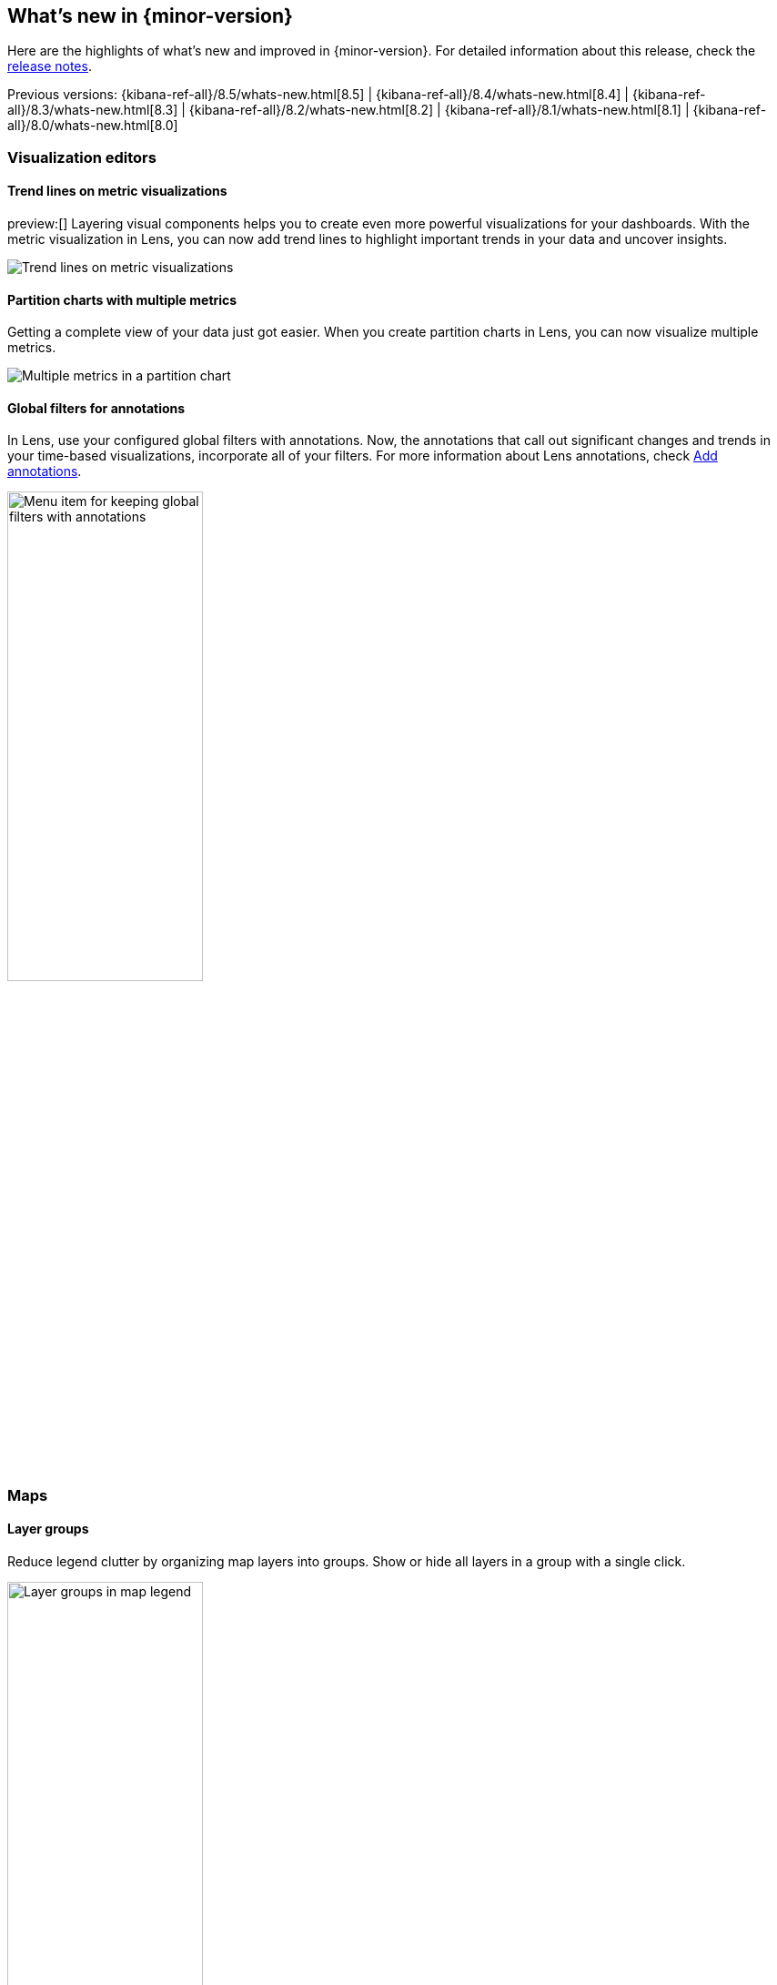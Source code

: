 [[whats-new]]
== What's new in {minor-version}

Here are the highlights of what's new and improved in {minor-version}.
For detailed information about this release,
check the <<release-notes, release notes>>.

Previous versions: {kibana-ref-all}/8.5/whats-new.html[8.5] | {kibana-ref-all}/8.4/whats-new.html[8.4] | {kibana-ref-all}/8.3/whats-new.html[8.3] | {kibana-ref-all}/8.2/whats-new.html[8.2]
| {kibana-ref-all}/8.1/whats-new.html[8.1] | {kibana-ref-all}/8.0/whats-new.html[8.0]

[discrete]
=== Visualization editors

[discrete]
==== Trend lines on metric visualizations

preview:[] Layering visual components helps you to create even more powerful
visualizations for your dashboards. With the metric visualization in Lens,
you can now add trend lines to highlight important trends in your data
and uncover insights.

[role="screenshot"]
image::images/highlights-metric-vis.png[Trend lines on metric visualizations]

[discrete]
==== Partition charts with multiple metrics

Getting a complete view of your data just got easier. When you create partition
charts in Lens, you can now visualize multiple metrics.

[role="screenshot"]
image::images/highlights-partition-charts.png[Multiple metrics in a partition chart]

[discrete]
==== Global filters for annotations

In Lens, use your configured global filters with annotations. Now,
the annotations that call out significant changes and trends in your
time-based visualizations, incorporate all of your filters.
For more information about Lens annotations, check <<add-annotations,Add annotations>>.

[role="screenshot"]
image::images/highlights-global-filters.png[Menu item for keeping global filters with annotations, width="50%"]


[discrete]
=== Maps

[discrete]
==== Layer groups

Reduce legend clutter by organizing map layers into groups.
Show or hide all layers in a group with a single click.

[role="screenshot"]
image::images/highlights-maps-layer-groups.png[Layer groups in map legend, width="50%"]

[discrete]
==== Invert color ramp and symbol size

Invert color ramps and symbol size to symbolize smaller values with more intense colors.

[role="screenshot"]
image::images/highlights-maps-color-ramp.png[Map showing intense colors because color ramps and symbol size show smaller values]


[discrete]
=== Machine Learning

[discrete]
==== Anomaly explanation

Additional information is available on the anomaly table to help explain why something is
anomalous and to show that the anomaly score has significantly changed from its initial value.
Each explanatory item has tooltips that help users better understand the anomaly.

[role="screenshot"]
image::images/highlights-anomaly.png[Tooltip in anomaly table]

